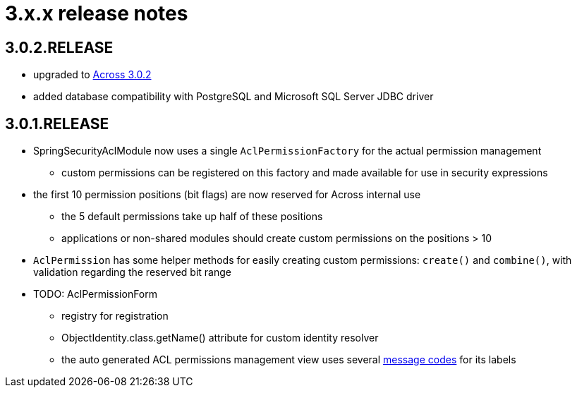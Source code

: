 = 3.x.x release notes

[#3-0-2]
== 3.0.2.RELEASE

* upgraded to xref:across:releases:core-artifacts/releases-3.x.adoc#3-2-0[Across 3.0.2]
* added database compatibility with PostgreSQL and Microsoft SQL Server JDBC driver

[#3-0-1]
== 3.0.1.RELEASE
* SpringSecurityAclModule now uses a single `AclPermissionFactory` for the actual permission management
** custom permissions can be registered on this factory and made available for use in security expressions
* the first 10 permission positions (bit flags) are now reserved for Across internal use
** the 5 default permissions take up half of these positions
** applications or non-shared modules should create custom permissions on the positions > 10
* `AclPermission` has some helper methods for easily creating custom permissions: `create()` and `combine()`, with validation regarding the reserved bit range
* TODO: AclPermissionForm
** registry for registration
** ObjectIdentity.class.getName() attribute for custom identity resolver
** the auto generated ACL permissions management view uses several <<acl-permissions-form-message-codes,message codes>> for its labels
